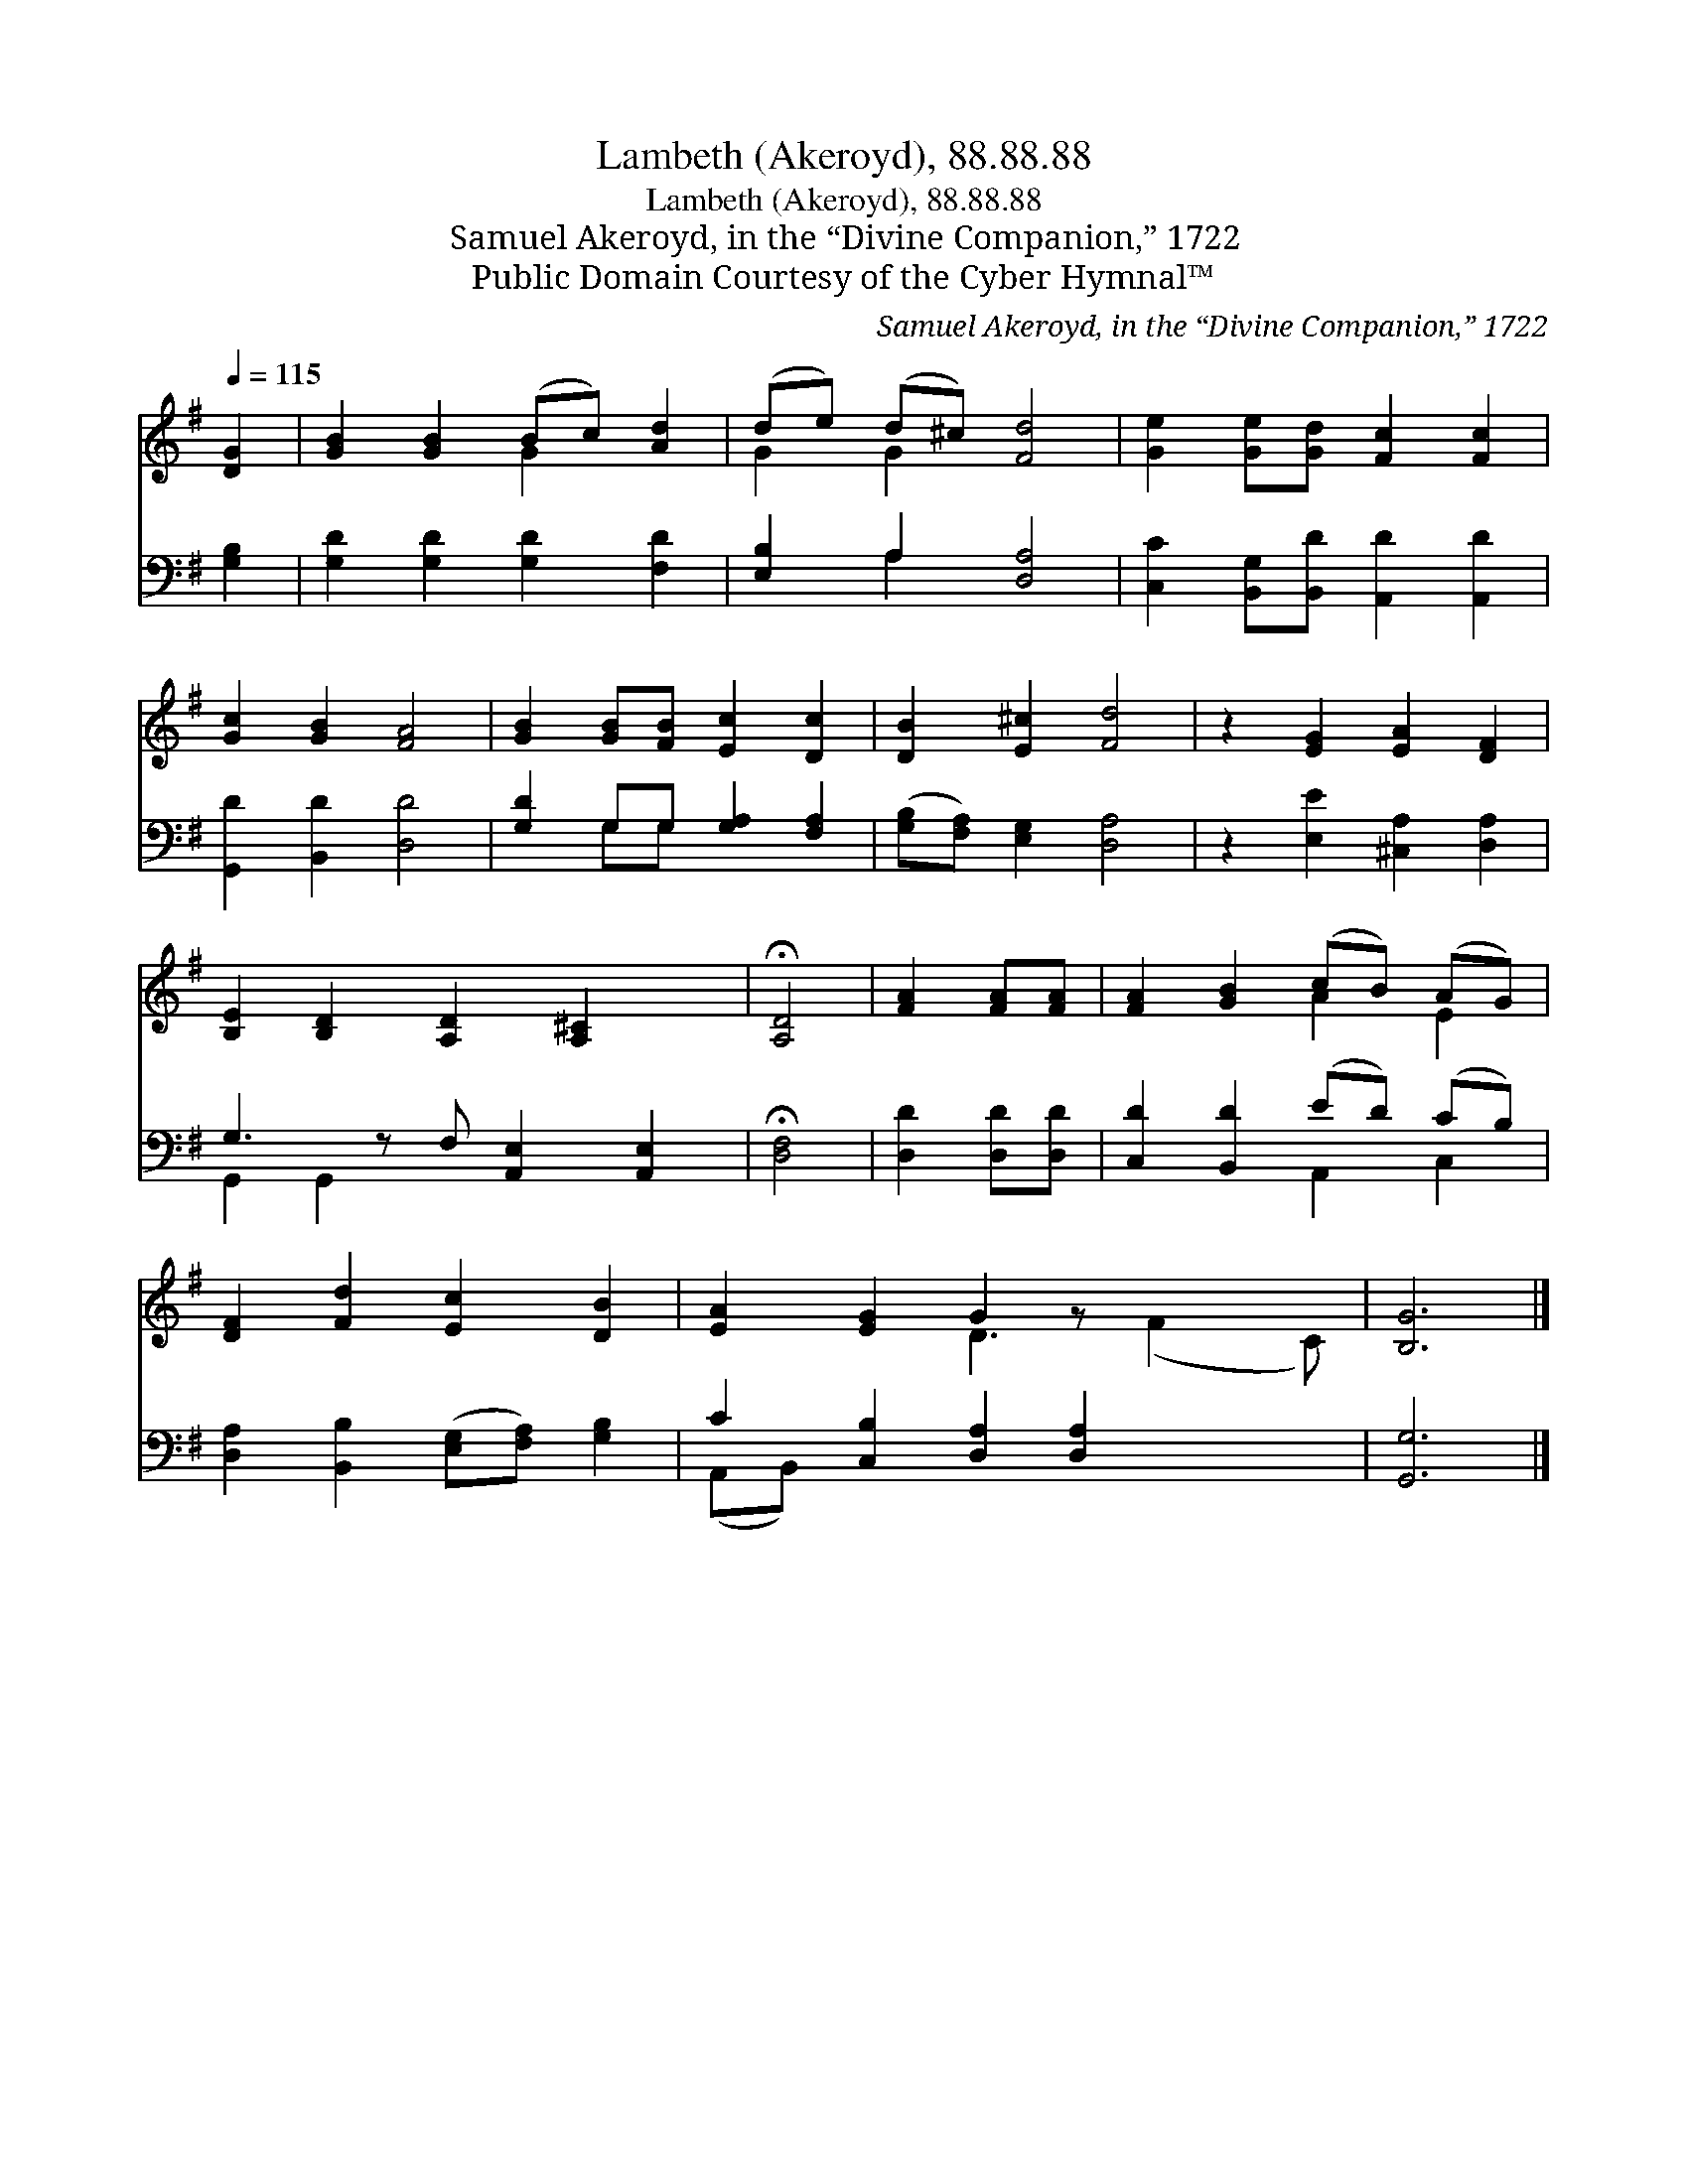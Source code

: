 X:1
T:Lambeth (Akeroyd), 88.88.88
T:Lambeth (Akeroyd), 88.88.88
T:Samuel Akeroyd, in the “Divine Companion,” 1722
T:Public Domain Courtesy of the Cyber Hymnal™
C:Samuel Akeroyd, in the “Divine Companion,” 1722
Z:Public Domain
Z:Courtesy of the Cyber Hymnal™
%%score ( 1 2 ) ( 3 4 )
L:1/8
Q:1/4=115
M:none
K:G
V:1 treble 
V:2 treble 
V:3 bass 
V:4 bass 
V:1
 [DG]2 | [GB]2 [GB]2 (Bc) [Ad]2 | (de) (d^c) [Fd]4 | [Ge]2 [Ge][Gd] [Fc]2 [Fc]2 | %4
 [Gc]2 [GB]2 [FA]4 | [GB]2 [GB][FB] [Ec]2 [Dc]2 | [DB]2 [E^c]2 [Fd]4 | z2 [EG]2 [EA]2 [DF]2 | %8
 [B,E]2 [B,D]2 [A,D]2 [A,^C]2 x | !fermata![A,D]4 | [FA]2 [FA][FA] | [FA]2 [GB]2 (cB) (AG) | %12
 [DF]2 [Fd]2 [Ec]2 [DB]2 | [EA]2 [EG]2 G2 z x3 | [B,G]6 |] %15
V:2
 x2 | x4 G2 x2 | G2 G2 x4 | x8 | x8 | x8 | x8 | x8 | x9 | x4 | x4 | x4 A2 E2 | x8 | x4 D3 (F2 C) | %14
 x6 |] %15
V:3
 [G,B,]2 | [G,D]2 [G,D]2 [G,D]2 [F,D]2 | [E,B,]2 A,2 [D,A,]4 | %3
 [C,C]2 [B,,G,][B,,D] [A,,D]2 [A,,D]2 | [G,,D]2 [B,,D]2 [D,D]4 | [G,D]2 G,G, [G,A,]2 [F,A,]2 | %6
 ([G,B,][F,A,]) [E,G,]2 [D,A,]4 | z2 [E,E]2 [^C,A,]2 [D,A,]2 | G,3 z F, [A,,E,]2 [A,,E,]2 | %9
 !fermata![D,F,]4 | [D,D]2 [D,D][D,D] | [C,D]2 [B,,D]2 (ED) (CB,) | %12
 [D,A,]2 [B,,B,]2 ([E,G,][F,A,]) [G,B,]2 | C2 [C,B,]2 [D,A,]2 [D,A,]2 x2 | [G,,G,]6 |] %15
V:4
 x2 | x8 | x2 A,2 x4 | x8 | x8 | x2 G,G, x4 | x8 | x8 | G,,2 G,,2 x5 | x4 | x4 | x4 A,,2 C,2 | x8 | %13
 (A,,B,,) x8 | x6 |] %15

